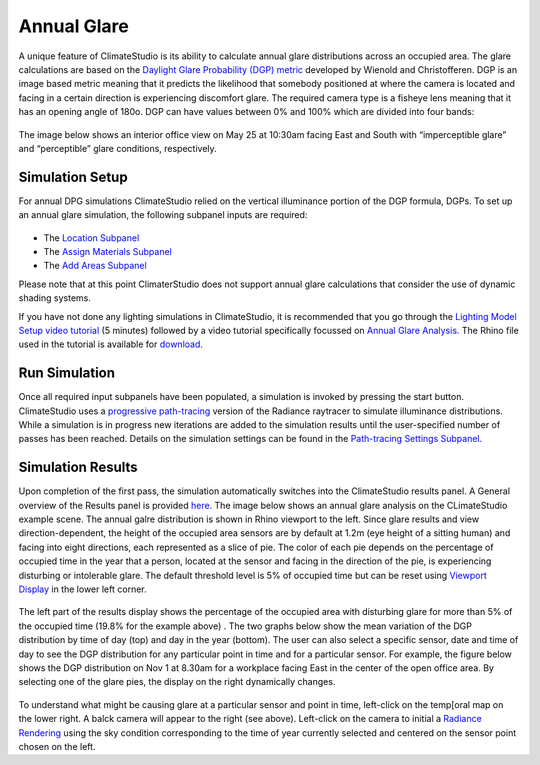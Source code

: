 
Annual Glare
================================================
A unique feature of ClimateStudio is its ability to calculate annual glare distributions across an occupied area. The glare calculations are based on the `Daylight Glare Probability (DGP) metric`_ developed by Wienold and Christofferen. DGP is an image based metric meaning that it predicts the likelihood that somebody positioned at where the camera is located and facing in a certain direction is experiencing discomfort glare. The required camera type is a fisheye lens meaning that it has an opening angle of 180o. DGP can have values between 0% and 100% which are divided into four bands:

.. _Daylight Glare Probability (DGP) metric: https://www.radiance-online.org/community/workshops/2014-london/presentations/day1/Wienold_glare_rad.pdf

.. figure:: images/annualGlare.png
   :width: 900px
   :align: center

The image below shows an interior office view on May 25 at 10:30am facing East and South with “imperceptible glare” and “perceptible” glare conditions, respectively. 

.. figure:: images/annualGlare2.png
   :width: 900px
   :align: center

Simulation Setup
-----------------------
For annual DPG simulations ClimateStudio relied on the vertical illuminance portion of the DGP formula, DGPs.  To set up an annual glare simulation, the following subpanel inputs are required:

.. figure:: images/AnnualGlare_GUI.jpg
   :width: 900px
   :align: center

- The `Location Subpanel`_ 

- The `Assign Materials Subpanel`_

- The `Add Areas Subpanel`_

.. _Location Subpanel: Location.html

.. _Assign Materials Subpanel: assignMaterials.html

.. _Add Areas Subpanel: addAreas.html

Please note that at this point ClimaterStudio does not support annual glare calculations that consider the use of dynamic shading systems.

If you have not done any lighting simulations in ClimateStudio, it is recommended that you go through the `Lighting Model Setup video tutorial`_ (5 minutes) followed by a video tutorial specifically focussed on `Annual Glare Analysis.`_ The Rhino file used in the tutorial is available for `download.`_

.. _Lighting Model Setup video tutorial: https://vimeo.com/392379928

.. _Annual Glare Analysis.: https://vimeo.com/392380942

.. _download.: https://solemma.com/tutorial/CS%20Two%20Zone%20Office.3dm

Run Simulation
------------------
Once all required input subpanels have been populated, a simulation is invoked by pressing the start button. ClimateStudio uses a `progressive path-tracing`_ version of the Radiance raytracer to simulate illuminance distributions. While a simulation is in progress new iterations are added to the simulation results until the user-specified number of passes has been reached. Details on the simulation settings can be found in the `Path-tracing Settings Subpanel.`_

.. _progressive path-tracing: https://www.solemma.com/Speed.html

.. _Path-tracing Settings Subpanel.: path-tracingSettings.html

Simulation Results
-----------------------
Upon completion of the first pass, the simulation automatically switches into the ClimateStudio results panel. A General overview of the Results panel is provided `here.`_ The image below shows an annual glare analysis on the CLimateStudio example scene. The annual galre distribution is shown in  Rhino viewport to the left. Since glare results and view direction-dependent, the height of the occupied area sensors are by default at 1.2m (eye height of a sitting human) and facing into eight directions, each represented as a slice of pie. The color of each pie depends on the percentage of occupied time in the year that a person, located at the sensor and facing in the direction of the pie, is experiencing disturbing or intolerable glare. The default threshold level is 5% of occupied time but can be reset using `Viewport Display`_ in the lower left corner.  

.. _here.: results.html

.. _Viewport Display: ViewportDisplay.html

.. figure:: images/annualGlare3.png
   :width: 900px
   :align: center

The left part of the results display shows the percentage of the occupied area with disturbing glare for more than 5% of the occupied time (19.8% for the example above) . The two graphs below show the mean variation of the DGP distribution by time of day (top) and day in the year (bottom). The user can also select a specific sensor, date and time of day to see the DGP distribution for any particular point in time and for a particular sensor. For example, the figure below shows the DGP distribution on Nov 1 at 8.30am for a workplace facing East in the center of the open office area. By selecting one of the glare pies, the display on the right dynamically changes.  

.. figure:: images/annualGlare4.png
   :width: 900px
   :align: center

To understand what might be causing glare at a particular sensor and point in time, left-click on the temp[oral map on the lower right. A balck camera will appear to the right (see above). Left-click on the camera to initial a `Radiance Rendering`_ using the sky condition corresponding to the time of year currently selected and centered on the sensor point chosen on the left.

.. _Radiance Rendering: radianceRender.html



















